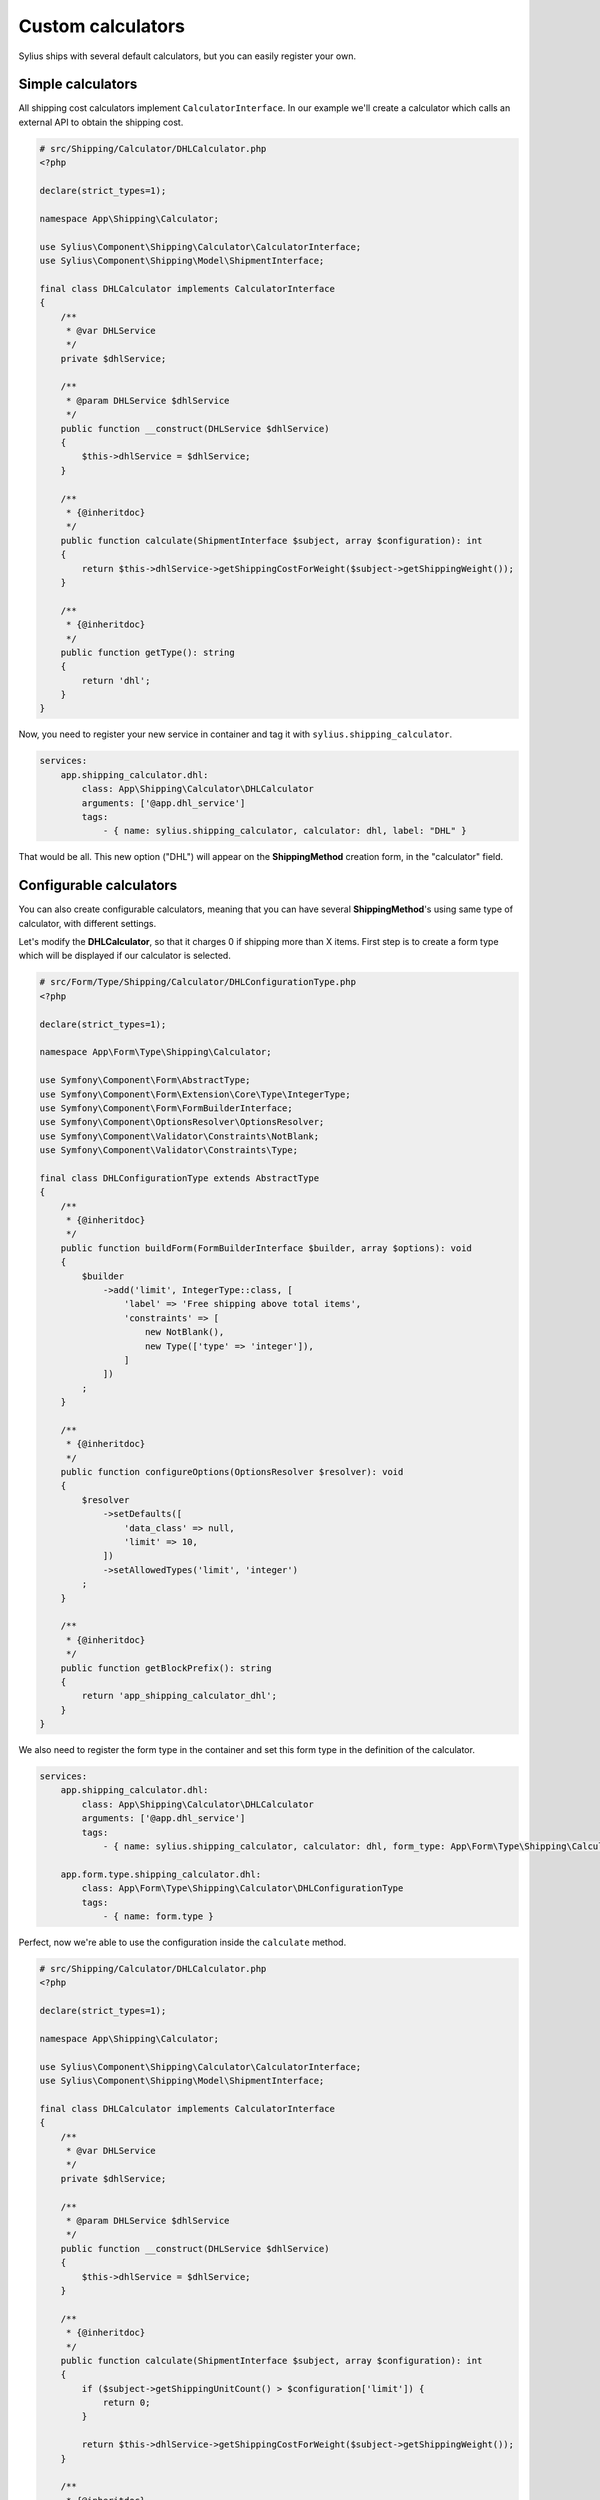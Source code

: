 Custom calculators
==================

Sylius ships with several default calculators, but you can easily register your own.

Simple calculators
------------------

All shipping cost calculators implement ``CalculatorInterface``. In our example we'll create a calculator which calls an external API to obtain the shipping cost.

.. code-block:: php

    # src/Shipping/Calculator/DHLCalculator.php
    <?php

    declare(strict_types=1);

    namespace App\Shipping\Calculator;

    use Sylius\Component\Shipping\Calculator\CalculatorInterface;
    use Sylius\Component\Shipping\Model\ShipmentInterface;

    final class DHLCalculator implements CalculatorInterface
    {
        /**
         * @var DHLService
         */
        private $dhlService;

        /**
         * @param DHLService $dhlService
         */
        public function __construct(DHLService $dhlService)
        {
            $this->dhlService = $dhlService;
        }

        /**
         * {@inheritdoc}
         */
        public function calculate(ShipmentInterface $subject, array $configuration): int
        {
            return $this->dhlService->getShippingCostForWeight($subject->getShippingWeight());
        }

        /**
         * {@inheritdoc}
         */
        public function getType(): string
        {
            return 'dhl';
        }
    }

Now, you need to register your new service in container and tag it with ``sylius.shipping_calculator``.

.. code-block:: yaml

    services:
        app.shipping_calculator.dhl:
            class: App\Shipping\Calculator\DHLCalculator
            arguments: ['@app.dhl_service']
            tags:
                - { name: sylius.shipping_calculator, calculator: dhl, label: "DHL" }

That would be all. This new option ("DHL") will appear on the **ShippingMethod** creation form, in the "calculator" field.

Configurable calculators
------------------------

You can also create configurable calculators, meaning that you can have several **ShippingMethod**'s using same type of calculator, with different settings.

Let's modify the **DHLCalculator**, so that it charges 0 if shipping more than X items.
First step is to create a form type which will be displayed if our calculator is selected.

.. code-block:: php

    # src/Form/Type/Shipping/Calculator/DHLConfigurationType.php
    <?php

    declare(strict_types=1);

    namespace App\Form\Type\Shipping\Calculator;

    use Symfony\Component\Form\AbstractType;
    use Symfony\Component\Form\Extension\Core\Type\IntegerType;
    use Symfony\Component\Form\FormBuilderInterface;
    use Symfony\Component\OptionsResolver\OptionsResolver;
    use Symfony\Component\Validator\Constraints\NotBlank;
    use Symfony\Component\Validator\Constraints\Type;

    final class DHLConfigurationType extends AbstractType
    {
        /**
         * {@inheritdoc}
         */
        public function buildForm(FormBuilderInterface $builder, array $options): void
        {
            $builder
                ->add('limit', IntegerType::class, [
                    'label' => 'Free shipping above total items',
                    'constraints' => [
                        new NotBlank(),
                        new Type(['type' => 'integer']),
                    ]
                ])
            ;
        }

        /**
         * {@inheritdoc}
         */
        public function configureOptions(OptionsResolver $resolver): void
        {
            $resolver
                ->setDefaults([
                    'data_class' => null,
                    'limit' => 10,
                ])
                ->setAllowedTypes('limit', 'integer')
            ;
        }

        /**
         * {@inheritdoc}
         */
        public function getBlockPrefix(): string
        {
            return 'app_shipping_calculator_dhl';
        }
    }

We also need to register the form type in the container and set this form type in the definition of the calculator.

.. code-block:: yaml

    services:
        app.shipping_calculator.dhl:
            class: App\Shipping\Calculator\DHLCalculator
            arguments: ['@app.dhl_service']
            tags:
                - { name: sylius.shipping_calculator, calculator: dhl, form_type: App\Form\Type\Shipping\Calculator\DHLConfigurationType, label: "DHL" }

        app.form.type.shipping_calculator.dhl:
            class: App\Form\Type\Shipping\Calculator\DHLConfigurationType
            tags:
                - { name: form.type }

Perfect, now we're able to use the configuration inside the ``calculate`` method.

.. code-block:: php

    # src/Shipping/Calculator/DHLCalculator.php
    <?php

    declare(strict_types=1);

    namespace App\Shipping\Calculator;

    use Sylius\Component\Shipping\Calculator\CalculatorInterface;
    use Sylius\Component\Shipping\Model\ShipmentInterface;

    final class DHLCalculator implements CalculatorInterface
    {
        /**
         * @var DHLService
         */
        private $dhlService;

        /**
         * @param DHLService $dhlService
         */
        public function __construct(DHLService $dhlService)
        {
            $this->dhlService = $dhlService;
        }

        /**
         * {@inheritdoc}
         */
        public function calculate(ShipmentInterface $subject, array $configuration): int
        {
            if ($subject->getShippingUnitCount() > $configuration['limit']) {
                return 0;
            }

            return $this->dhlService->getShippingCostForWeight($subject->getShippingWeight());
        }

        /**
         * {@inheritdoc}
         */
        public function getType(): string
        {
            return 'dhl';
        }
    }

Your new configurable calculator is ready to use. When you select the "DHL" calculator in **ShippingMethod** form, configuration fields will appear automatically.
